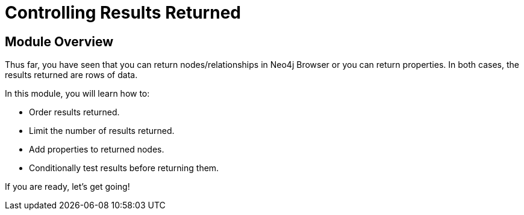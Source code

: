 = Controlling Results Returned


[.transcript]
== Module Overview

Thus far, you have seen that you can return nodes/relationships in Neo4j Browser or you can return properties.
In both cases, the results returned are rows of data.

In this module, you will learn how to:

* Order results returned.
* Limit the number of results returned.
* Add properties to returned nodes.
* Conditionally test results before returning them.

If you are ready, let's get going!

